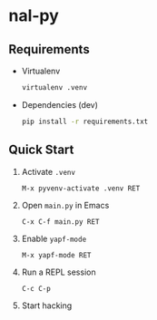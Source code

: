 * nal-py

** Requirements
   - Virtualenv
     #+BEGIN_SRC bash
virtualenv .venv
     #+END_SRC
   - Dependencies (dev)
     #+BEGIN_SRC bash
pip install -r requirements.txt
     #+END_SRC

** Quick Start
   1. Activate ~.venv~
      #+BEGIN_SRC
M-x pyvenv-activate .venv RET
      #+END_SRC
   2. Open ~main.py~ in Emacs
      #+BEGIN_SRC
C-x C-f main.py RET
      #+END_SRC
   3. Enable ~yapf-mode~
      #+BEGIN_SRC
M-x yapf-mode RET
      #+END_SRC
   4. Run a REPL session
      #+BEGIN_SRC
C-c C-p
      #+END_SRC
   5. Start hacking
